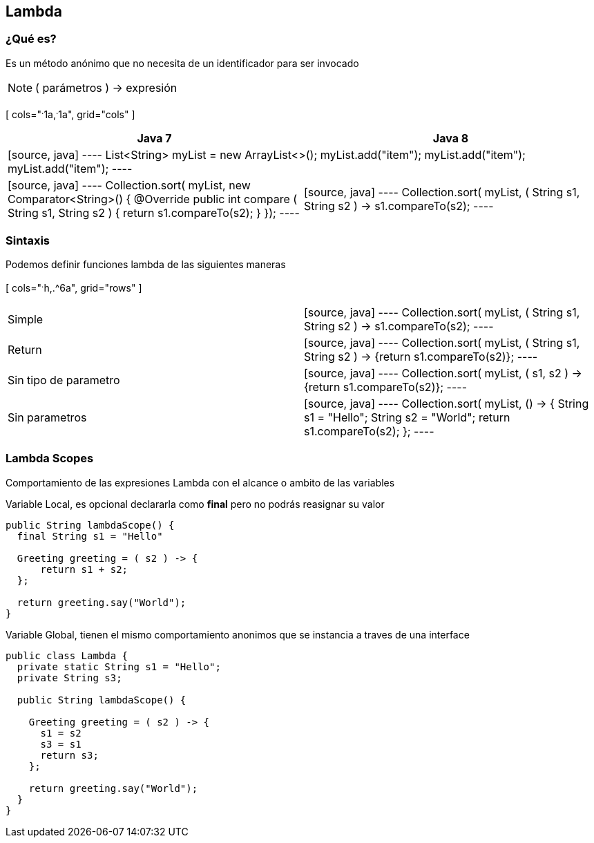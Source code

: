 
== Lambda

=== ¿Qué es?

Es un método anónimo que no necesita de un identificador para ser invocado

NOTE: ( parámetros ) -> expresión

[ cols="^.^1a,^.^1a", grid="cols" ]
|===
| Java 7 | Java 8

2+|
[source, java]
----
List<String> myList = new ArrayList<>();
myList.add("item");
myList.add("item");
myList.add("item");
----

<|
[source, java]
----
Collection.sort( myList, new Comparator<String>() {
  @Override
  public int compare ( String s1, String s2 ) {
    return s1.compareTo(s2);
  }
});
----

|
[source, java]
----
Collection.sort( myList, ( String s1, String s2 ) -> s1.compareTo(s2);
----
|===


=== Sintaxis

Podemos definir funciones lambda de las siguientes maneras


[ cols="^.^h,.^6a", grid="rows" ]
|===
| Simple |[source, java]
----
Collection.sort( myList, ( String s1, String s2 ) -> s1.compareTo(s2);
----

| Return |[source, java]
----
Collection.sort( myList, ( String s1, String s2 ) -> {return s1.compareTo(s2)};
----

| Sin tipo de parametro |[source, java]
----
Collection.sort( myList, ( s1, s2 ) -> {return s1.compareTo(s2)};
----

| Sin parametros |[source, java]
----
Collection.sort( myList, () -> {
  String s1 = "Hello";
  String s2 = "World";
  return s1.compareTo(s2);
};
----
|===

=== Lambda Scopes

Comportamiento de las expresiones Lambda con el alcance o ambito de las variables


Variable Local, es opcional declararla como *final* pero no podrás reasignar su valor

[source, java]
----
public String lambdaScope() {
  final String s1 = "Hello"

  Greeting greeting = ( s2 ) -> {
      return s1 + s2;
  };

  return greeting.say("World");
}
----

Variable Global, tienen el mismo comportamiento anonimos que se instancia a traves de una interface

[source, java]
----
public class Lambda {
  private static String s1 = "Hello";
  private String s3;

  public String lambdaScope() {

    Greeting greeting = ( s2 ) -> {
      s1 = s2
      s3 = s1
      return s3;
    };

    return greeting.say("World");
  }
}
----
